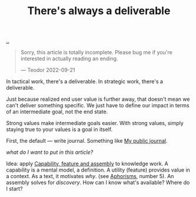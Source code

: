 :PROPERTIES:
:ID: 9f52d562-4a06-4ea1-a461-2018fca5baf1
:END:
#+TITLE: There's always a deliverable

[[file:..][..]]

#+begin_quote
Sorry, this article is totally incomplete.
Please bug me if you're interested in actually reading an ending.

— Teodor 2022-09-21
#+end_quote

In tactical work, there's a deliverable.
In strategic work, there's a deliverable.

Just because realized end user value is further away, that doesn't mean we can't deliver something specific.
We just have to define our impact in terms of an intermediate goal, not the end state.

Strong values make intermediate goals easier.
With strong values, simply staying true to your values is a goal in itself.

First, the default --- write journal. Something like [[id:bd776ab0-d687-4f16-b66d-d03c86de2a2e][My public journal]].

/what do I want to put in this article?/

Idea: apply [[id:c8131839-be8d-4ca8-8bc3-eac72cfade15][Capability, feature and assembly]] to knowledge work.
A capability is a mental model, a definition.
A utility (feature) provides value in a context.
As a text, it motivates /why/. (see [[id:93ea907e-9dcb-4c6b-af7d-d9bc22c34d57][Aphorisms]], number 5).
An assembly solves for /discovery/.
How can I know what's available?
Where do I start?
